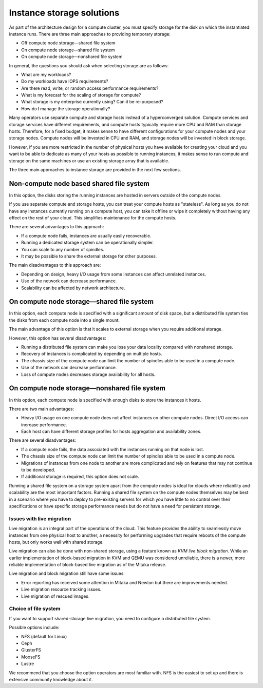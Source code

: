 ==========================
Instance storage solutions
==========================

As part of the architecture design for a compute cluster, you must specify
storage for the disk on which the instantiated instance runs. There are three
main approaches to providing temporary storage:

* Off compute node storage—shared file system
* On compute node storage—shared file system
* On compute node storage—nonshared file system

In general, the questions you should ask when selecting storage are as
follows:

* What are my workloads?
* Do my workloads have IOPS requirements?
* Are there read, write, or random access performance requirements?
* What is my forecast for the scaling of storage for compute?
* What storage is my enterprise currently using? Can it be re-purposed?
* How do I manage the storage operationally?

Many operators use separate compute and storage hosts instead of a
hyperconverged solution. Compute services and storage services have different
requirements, and compute hosts typically require more CPU and RAM than storage
hosts. Therefore, for a fixed budget, it makes sense to have different
configurations for your compute nodes and your storage nodes. Compute nodes
will be invested in CPU and RAM, and storage nodes will be invested in block
storage.

However, if you are more restricted in the number of physical hosts you have
available for creating your cloud and you want to be able to dedicate as many
of your hosts as possible to running instances, it makes sense to run compute
and storage on the same machines or use an existing storage array that is
available.

The three main approaches to instance storage are provided in the next
few sections.

Non-compute node based shared file system
~~~~~~~~~~~~~~~~~~~~~~~~~~~~~~~~~~~~~~~~~

In this option, the disks storing the running instances are hosted in
servers outside of the compute nodes.

If you use separate compute and storage hosts, you can treat your
compute hosts as "stateless". As long as you do not have any instances
currently running on a compute host, you can take it offline or wipe it
completely without having any effect on the rest of your cloud. This
simplifies maintenance for the compute hosts.

There are several advantages to this approach:

*  If a compute node fails, instances are usually easily recoverable.
*  Running a dedicated storage system can be operationally simpler.
*  You can scale to any number of spindles.
*  It may be possible to share the external storage for other purposes.

The main disadvantages to this approach are:

* Depending on design, heavy I/O usage from some instances can affect
  unrelated instances.
* Use of the network can decrease performance.
* Scalability can be affected by network architecture.

On compute node storage—shared file system
~~~~~~~~~~~~~~~~~~~~~~~~~~~~~~~~~~~~~~~~~~

In this option, each compute node is specified with a significant amount
of disk space, but a distributed file system ties the disks from each
compute node into a single mount.

The main advantage of this option is that it scales to external storage
when you require additional storage.

However, this option has several disadvantages:

* Running a distributed file system can make you lose your data
  locality compared with nonshared storage.
* Recovery of instances is complicated by depending on multiple hosts.
* The chassis size of the compute node can limit the number of spindles
  able to be used in a compute node.
* Use of the network can decrease performance.
* Loss of compute nodes decreases storage availability for all hosts.

On compute node storage—nonshared file system
~~~~~~~~~~~~~~~~~~~~~~~~~~~~~~~~~~~~~~~~~~~~~

In this option, each compute node is specified with enough disks to store the
instances it hosts.

There are two main advantages:

* Heavy I/O usage on one compute node does not affect instances on other
  compute nodes. Direct I/O access can increase performance.
* Each host can have different storage profiles for hosts aggregation and
  availability zones.

There are several disadvantages:

* If a compute node fails, the data associated with the instances running on
  that node is lost.
* The chassis size of the compute node can limit the number of spindles
  able to be used in a compute node.
* Migrations of instances from one node to another are more complicated
  and rely on features that may not continue to be developed.
* If additional storage is required, this option does not scale.

Running a shared file system on a storage system apart from the compute nodes
is ideal for clouds where reliability and scalability are the most important
factors. Running a shared file system on the compute nodes themselves may be
best in a scenario where you have to deploy to pre-existing servers for which
you have little to no control over their specifications or have specific
storage performance needs but do not have a need for persistent storage.

Issues with live migration
--------------------------

Live migration is an integral part of the operations of the
cloud. This feature provides the ability to seamlessly move instances
from one physical host to another, a necessity for performing upgrades
that require reboots of the compute hosts, but only works well with
shared storage.

Live migration can also be done with non-shared storage, using a feature
known as *KVM live block migration*. While an earlier implementation of
block-based migration in KVM and QEMU was considered unreliable, there
is a newer, more reliable implementation of block-based live migration
as of the Mitaka release.

Live migration and block migration still have some issues:

* Error reporting has received some attention in Mitaka and Newton but there
  are improvements needed.
* Live migration resource tracking issues.
* Live migration of rescued images.

Choice of file system
---------------------

If you want to support shared-storage live migration, you need to
configure a distributed file system.

Possible options include:

* NFS (default for Linux)
* Ceph
* GlusterFS
* MooseFS
* Lustre

We recommend that you choose the option operators are most familiar with.
NFS is the easiest to set up and there is extensive community knowledge
about it.
